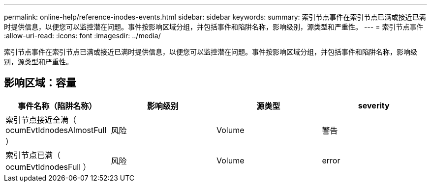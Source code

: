 ---
permalink: online-help/reference-inodes-events.html 
sidebar: sidebar 
keywords:  
summary: 索引节点事件在索引节点已满或接近已满时提供信息，以便您可以监控潜在问题。事件按影响区域分组，并包括事件和陷阱名称，影响级别，源类型和严重性。 
---
= 索引节点事件
:allow-uri-read: 
:icons: font
:imagesdir: ../media/


[role="lead"]
索引节点事件在索引节点已满或接近已满时提供信息，以便您可以监控潜在问题。事件按影响区域分组，并包括事件和陷阱名称，影响级别，源类型和严重性。



== 影响区域：容量

[cols="1a,1a,1a,1a"]
|===
| 事件名称（陷阱名称） | 影响级别 | 源类型 | severity 


 a| 
索引节点接近全满（ ocumEvtIdnodesAlmostFull ）
 a| 
风险
 a| 
Volume
 a| 
警告



 a| 
索引节点已满（ ocumEvtIdnodesFull ）
 a| 
风险
 a| 
Volume
 a| 
error

|===